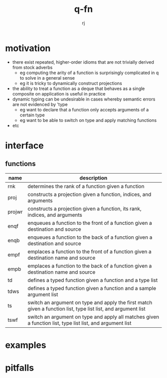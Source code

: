 #+title:q-fn
#+author:rj

* motivation
- there exist repeated, higher-order idioms that are not trivially derived from
  stock adverbs
  - eg computing the arity of a function is surprisingly complicated in q to solve in
    a general sense
  - eg it is tricky to dynamically construct projections 
- the ability to treat a function as a deque that behaves as a single composite
  on application is useful in practice
- dynamic typing can be undesirable in cases whereby semantic errors are not
  evidenced by 'type
  - eg want to declare that a function only accepts arguments of a certain type
  - eg want to be able to switch on type and apply matching functions
- etc
* interface
** functions
| name   | description                                                                                                   |
|--------+---------------------------------------------------------------------------------------------------------------|
| rnk    | determines the rank of a function given a function                                                            |
| proj   | constructs a projection given a function, indices, and arguments                                              |
| projwr | constructs a projection given a function, its rank, indices, and arguments                                    |
| enqf   | enqueues a function to the front of a function given a destination and source                                 |
| enqb   | enqueues a function to the back of a function given a destination and source                                  |
| empf   | emplaces a function to the front of a function given a destination name and source                            |
| empb   | emplaces a function to the back of a function given a destination name and source                             |
| td     | defines a typed function given a function and a type list                                                     |
| tdws   | defines a typed function given a function and a sample argument list                                          |
| ts     | switch an argument on type and apply the first match given a function list, type list list, and argument list |
| tswf   | switch an argument on type and apply all matches given a function list, type list list, and argument list     |
* examples
* pitfalls

